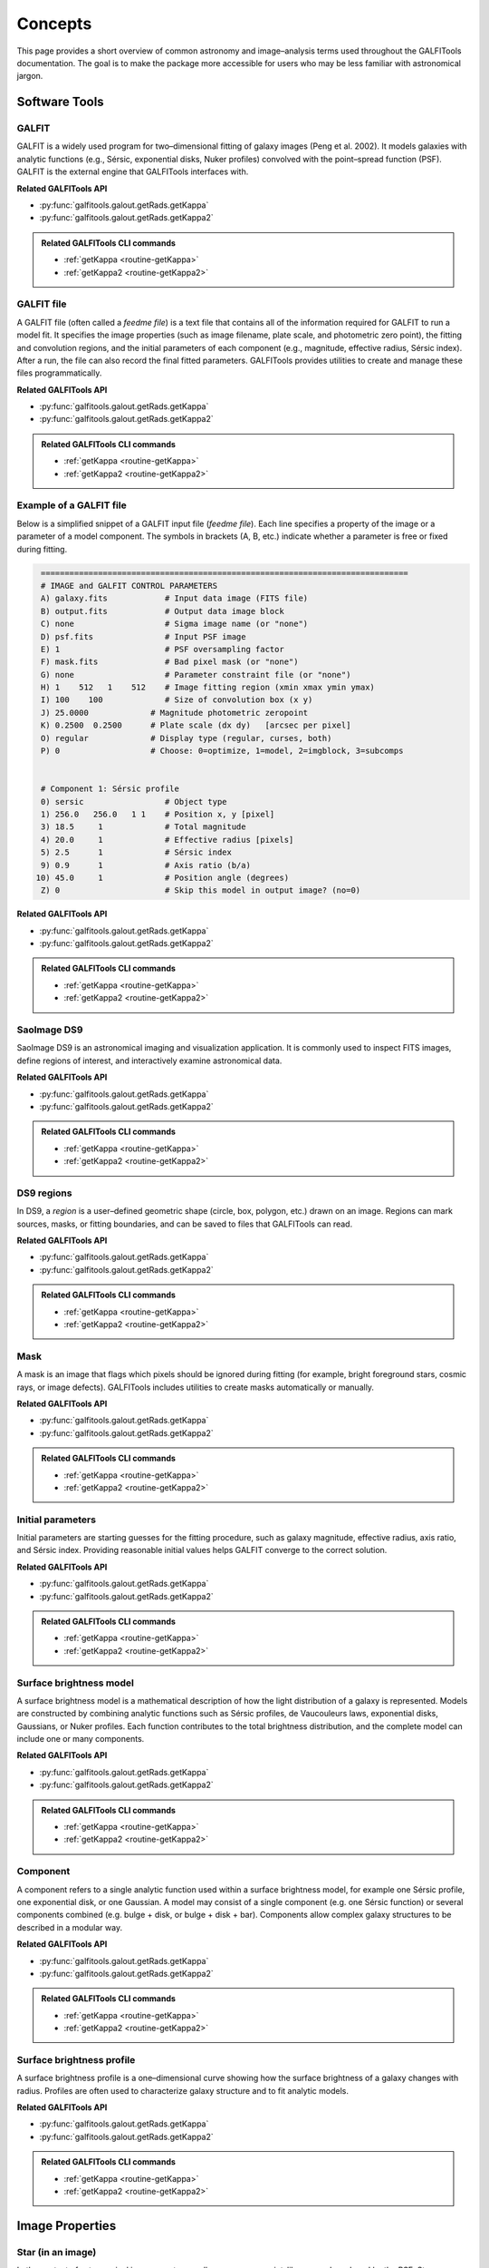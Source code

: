 
Concepts
========

This page provides a short overview of common astronomy and image–analysis
terms used throughout the GALFITools documentation. The goal is to make
the package more accessible for users who may be less familiar with
astronomical jargon.



--------------------
**Software Tools**
--------------------

.. _concept-galfit:

GALFIT
------
GALFIT is a widely used program for two–dimensional fitting of galaxy
images (Peng et al. 2002). It models galaxies with analytic functions
(e.g., Sérsic, exponential disks, Nuker profiles) convolved with the
point–spread function (PSF). GALFIT is the external engine that
GALFITools interfaces with.

**Related GALFITools API**

- :py:func:`galfitools.galout.getRads.getKappa`
- :py:func:`galfitools.galout.getRads.getKappa2`


.. admonition:: Related GALFITools CLI commands
   :class: seealso

   - :ref:`getKappa <routine-getKappa>`
   - :ref:`getKappa2 <routine-getKappa2>`



.. _concept-galfit-file:

GALFIT file
-----------
A GALFIT file (often called a *feedme file*) is a text file that
contains all of the information required for GALFIT to run a model fit.
It specifies the image properties (such as image filename, plate scale,
and photometric zero point), the fitting and convolution regions, and
the initial parameters of each component (e.g., magnitude, effective
radius, Sérsic index). After a run, the file can also record the final
fitted parameters. GALFITools provides utilities to create and manage
these files programmatically.

**Related GALFITools API**

- :py:func:`galfitools.galout.getRads.getKappa`
- :py:func:`galfitools.galout.getRads.getKappa2`


.. admonition:: Related GALFITools CLI commands
   :class: seealso

   - :ref:`getKappa <routine-getKappa>`
   - :ref:`getKappa2 <routine-getKappa2>`


Example of a GALFIT file
------------------------

Below is a simplified snippet of a GALFIT input file (*feedme file*).  
Each line specifies a property of the image or a parameter of a model
component. The symbols in brackets (A, B, etc.) indicate whether a
parameter is free or fixed during fitting.

.. code-block:: text

   =============================================================================
   # IMAGE and GALFIT CONTROL PARAMETERS
   A) galaxy.fits            # Input data image (FITS file)
   B) output.fits            # Output data image block
   C) none                   # Sigma image name (or "none")
   D) psf.fits               # Input PSF image
   E) 1                      # PSF oversampling factor
   F) mask.fits              # Bad pixel mask (or "none")
   G) none                   # Parameter constraint file (or "none")
   H) 1    512   1    512    # Image fitting region (xmin xmax ymin ymax)
   I) 100    100             # Size of convolution box (x y)
   J) 25.0000             # Magnitude photometric zeropoint 
   K) 0.2500  0.2500      # Plate scale (dx dy)   [arcsec per pixel]
   O) regular             # Display type (regular, curses, both)
   P) 0                   # Choose: 0=optimize, 1=model, 2=imgblock, 3=subcomps


   # Component 1: Sérsic profile
   0) sersic                 # Object type
   1) 256.0   256.0   1 1    # Position x, y [pixel]
   3) 18.5     1             # Total magnitude
   4) 20.0     1             # Effective radius [pixels]
   5) 2.5      1             # Sérsic index
   9) 0.9      1             # Axis ratio (b/a)
  10) 45.0     1             # Position angle (degrees)
   Z) 0                      # Skip this model in output image? (no=0)

**Related GALFITools API**

- :py:func:`galfitools.galout.getRads.getKappa`
- :py:func:`galfitools.galout.getRads.getKappa2`


.. admonition:: Related GALFITools CLI commands
   :class: seealso

   - :ref:`getKappa <routine-getKappa>`
   - :ref:`getKappa2 <routine-getKappa2>`


.. _concept-ds9:

SaoImage DS9
------------
SaoImage DS9 is an astronomical imaging and visualization application.
It is commonly used to inspect FITS images, define regions of interest,
and interactively examine astronomical data.

**Related GALFITools API**

- :py:func:`galfitools.galout.getRads.getKappa`
- :py:func:`galfitools.galout.getRads.getKappa2`


.. admonition:: Related GALFITools CLI commands
   :class: seealso

   - :ref:`getKappa <routine-getKappa>`
   - :ref:`getKappa2 <routine-getKappa2>`

.. _concept-ds9-regions:

DS9 regions
-----------
In DS9, a *region* is a user–defined geometric shape (circle, box,
polygon, etc.) drawn on an image. Regions can mark sources, masks,
or fitting boundaries, and can be saved to files that GALFITools 
can read.

**Related GALFITools API**

- :py:func:`galfitools.galout.getRads.getKappa`
- :py:func:`galfitools.galout.getRads.getKappa2`


.. admonition:: Related GALFITools CLI commands
   :class: seealso

   - :ref:`getKappa <routine-getKappa>`
   - :ref:`getKappa2 <routine-getKappa2>`


.. _concept-mask:

Mask
----
A mask is an image that flags which pixels should be ignored during
fitting (for example, bright foreground stars, cosmic rays, or image
defects). GALFITools includes utilities to create masks automatically or
manually.

**Related GALFITools API**

- :py:func:`galfitools.galout.getRads.getKappa`
- :py:func:`galfitools.galout.getRads.getKappa2`


.. admonition:: Related GALFITools CLI commands
   :class: seealso

   - :ref:`getKappa <routine-getKappa>`
   - :ref:`getKappa2 <routine-getKappa2>`


.. _concept-initial-params:

Initial parameters
------------------
Initial parameters are starting guesses for the fitting procedure, such
as galaxy magnitude, effective radius, axis ratio, and Sérsic index.
Providing reasonable initial values helps GALFIT converge to the correct
solution.

**Related GALFITools API**

- :py:func:`galfitools.galout.getRads.getKappa`
- :py:func:`galfitools.galout.getRads.getKappa2`


.. admonition:: Related GALFITools CLI commands
   :class: seealso

   - :ref:`getKappa <routine-getKappa>`
   - :ref:`getKappa2 <routine-getKappa2>`



.. _concept-sb-model:

Surface brightness model
------------------------
A surface brightness model is a mathematical description of how the
light distribution of a galaxy is represented. Models are constructed
by combining analytic functions such as Sérsic profiles, de Vaucouleurs
laws, exponential disks, Gaussians, or Nuker profiles. Each function
contributes to the total brightness distribution, and the complete
model can include one or many components.


**Related GALFITools API**

- :py:func:`galfitools.galout.getRads.getKappa`
- :py:func:`galfitools.galout.getRads.getKappa2`


.. admonition:: Related GALFITools CLI commands
   :class: seealso

   - :ref:`getKappa <routine-getKappa>`
   - :ref:`getKappa2 <routine-getKappa2>`



.. _concept-component:

Component
---------
A component refers to a single analytic function used within a surface
brightness model, for example one Sérsic profile, one exponential disk,
or one Gaussian. A model may consist of a single component (e.g. one
Sérsic function) or several components combined (e.g. bulge + disk,
or bulge + disk + bar). Components allow complex galaxy structures to be
described in a modular way.

**Related GALFITools API**

- :py:func:`galfitools.galout.getRads.getKappa`
- :py:func:`galfitools.galout.getRads.getKappa2`


.. admonition:: Related GALFITools CLI commands
   :class: seealso

   - :ref:`getKappa <routine-getKappa>`
   - :ref:`getKappa2 <routine-getKappa2>`




.. _concept-sbp:

Surface brightness profile
--------------------------
A surface brightness profile is a one–dimensional curve showing how the
surface brightness of a galaxy changes with radius. Profiles are often
used to characterize galaxy structure and to fit analytic models.


**Related GALFITools API**

- :py:func:`galfitools.galout.getRads.getKappa`
- :py:func:`galfitools.galout.getRads.getKappa2`


.. admonition:: Related GALFITools CLI commands
   :class: seealso

   - :ref:`getKappa <routine-getKappa>`
   - :ref:`getKappa2 <routine-getKappa2>`


--------------------
**Image Properties**
--------------------

.. _concept-star-image:

Star (in an image)
------------------
In the context of astronomical images, a *star* usually appears as a
point–like source broadened by the PSF. Stars are often used to
construct PSFs or to calibrate the image.

**Related GALFITools API**

- :py:func:`galfitools.galout.getRads.getKappa`
- :py:func:`galfitools.galout.getRads.getKappa2`


.. admonition:: Related GALFITools CLI commands
   :class: seealso

   - :ref:`getKappa <routine-getKappa>`
   - :ref:`getKappa2 <routine-getKappa2>`


.. _concept-psf:

Point–spread function (PSF)
---------------------------
The point–spread function represents the response of the telescope and
detector to a point source of light (such as a star). It describes the
blurring of the image due to the instrument and atmosphere (for
ground–based observations). GALFIT requires a PSF to deconvolve models.

**Related GALFITools API**

- :py:func:`galfitools.galout.getRads.getKappa`
- :py:func:`galfitools.galout.getRads.getKappa2`


.. admonition:: Related GALFITools CLI commands
   :class: seealso

   - :ref:`getKappa <routine-getKappa>`
   - :ref:`getKappa2 <routine-getKappa2>`




.. _concept-fwhm:

Full Width at Half Maximum (FWHM)
---------------------------------
FWHM is a measure of the width of a profile. It is the distance between
the two points on the profile where the value falls to half of its
maximum. In astronomy, the FWHM of a stellar image provides an estimate
of the PSF size and image resolution.

**Related GALFITools API**

- :py:func:`galfitools.galout.getRads.getKappa`
- :py:func:`galfitools.galout.getRads.getKappa2`


.. admonition:: Related GALFITools CLI commands
   :class: seealso

   - :ref:`getKappa <routine-getKappa>`
   - :ref:`getKappa2 <routine-getKappa2>`



.. _concept-surface-brightness:

Surface brightness (SB)
-----------------------
Surface brightness is the flux received per unit area on the sky,
commonly reported in magnitudes per square arcsecond (mag arcsec⁻²).
It describes how light is distributed across a galaxy image.

**Related GALFITools API**

- :py:func:`galfitools.galout.getRads.getKappa`
- :py:func:`galfitools.galout.getRads.getKappa2`


.. admonition:: Related GALFITools CLI commands
   :class: seealso

   - :ref:`getKappa <routine-getKappa>`
   - :ref:`getKappa2 <routine-getKappa2>`



.. _concept-photometry:

Photometry
----------
Photometry is the measurement of fluxes or magnitudes of astronomical
objects. It can be performed with apertures, PSF fitting, or model
fitting methods such as GALFIT.


**Related GALFITools API**

- :py:func:`galfitools.galout.getRads.getKappa`
- :py:func:`galfitools.galout.getRads.getKappa2`


.. admonition:: Related GALFITools CLI commands
   :class: seealso

   - :ref:`getKappa <routine-getKappa>`
   - :ref:`getKappa2 <routine-getKappa2>`


.. _concept-simulated-galaxy:

Simulated galaxy (photometric)
------------------------------
A simulated galaxy is a synthetic image constructed using analytic
profiles (e.g., Sérsic, exponential disk) and observational effects such
as PSF convolution and noise. Simulated galaxies are used for testing,
teaching, and validating analysis pipelines.

**Related GALFITools API**

- :py:func:`galfitools.galout.getRads.getKappa`
- :py:func:`galfitools.galout.getRads.getKappa2`


.. admonition:: Related GALFITools CLI commands
   :class: seealso

   - :ref:`getKappa <routine-getKappa>`
   - :ref:`getKappa2 <routine-getKappa2>`

.. _concept-sky:

Sky background
--------------
The sky background is the level of light in an image not associated with
the target object. Accurate background estimation is important because
it strongly affects measured magnitudes and profiles.

**Related GALFITools API**

- :py:func:`galfitools.galout.getRads.getKappa`
- :py:func:`galfitools.galout.getRads.getKappa2`


.. admonition:: Related GALFITools CLI commands
   :class: seealso

   - :ref:`getKappa <routine-getKappa>`
   - :ref:`getKappa2 <routine-getKappa2>`


.. _concept-magnitude:

Magnitude
---------
Magnitude is a logarithmic measure of the brightness of an astronomical
object. A decrease of 1 magnitude corresponds to an increase in
brightness by a factor of about 2.512. Fainter objects have larger
magnitude values, while brighter objects have smaller values.


**Related GALFITools API**

- :py:func:`galfitools.galout.getRads.getKappa`
- :py:func:`galfitools.galout.getRads.getKappa2`


.. admonition:: Related GALFITools CLI commands
   :class: seealso

   - :ref:`getKappa <routine-getKappa>`
   - :ref:`getKappa2 <routine-getKappa2>`


.. _concept-convolution:

Convolution
-----------
In image analysis, convolution is the process of combining two
functions, such as a model galaxy image and the point–spread function
(PSF), to simulate how the model would appear through a telescope and
detector. GALFIT uses convolution to compare model components with the
observed data.

**Related GALFITools API**

- :py:func:`galfitools.galout.getRads.getKappa`
- :py:func:`galfitools.galout.getRads.getKappa2`


.. admonition:: Related GALFITools CLI commands
   :class: seealso

   - :ref:`getKappa <routine-getKappa>`
   - :ref:`getKappa2 <routine-getKappa2>`


.. _concept-sigma-image:

Sigma image
-----------
A sigma image is an auxiliary image where each pixel value represents
the estimated standard deviation (uncertainty) of the corresponding
pixel in the science image. GALFIT can use a sigma image to weight the
fit, giving less importance to noisy pixels.

**Related GALFITools API**

- :py:func:`galfitools.galout.getRads.getKappa`
- :py:func:`galfitools.galout.getRads.getKappa2`


.. admonition:: Related GALFITools CLI commands
   :class: seealso

   - :ref:`getKappa <routine-getKappa>`
   - :ref:`getKappa2 <routine-getKappa2>`



.. _concept-mag-zero:

Magnitude zero point
--------------------
The magnitude zero point is a calibration constant that converts between
instrumental fluxes (in counts or electrons) and standard magnitudes. It
depends on the instrument, filter, and exposure time. A correct zero
point ensures that fitted magnitudes can be compared with standard
photometric systems.

**Related GALFITools API**

- :py:func:`galfitools.galout.getRads.getKappa`
- :py:func:`galfitools.galout.getRads.getKappa2`


.. admonition:: Related GALFITools CLI commands
   :class: seealso

   - :ref:`getKappa <routine-getKappa>`
   - :ref:`getKappa2 <routine-getKappa2>`



.. _concept-plate-scale:

Plate scale
-----------
The plate scale is the conversion factor between pixel units in the
image and angular units on the sky, usually expressed in arcseconds per
pixel. It depends on the telescope optics and detector.

**Related GALFITools API**

- :py:func:`galfitools.galout.getRads.getKappa`
- :py:func:`galfitools.galout.getRads.getKappa2`


.. admonition:: Related GALFITools CLI commands
   :class: seealso

   - :ref:`getKappa <routine-getKappa>`
   - :ref:`getKappa2 <routine-getKappa2>`



.. _concept-axis-ratio:

Axis ratio
----------
The axis ratio (*b/a*) is the ratio of the minor axis length (*b*) to
the major axis length (*a*) of an ellipse that describes the projected
shape of a galaxy component. Values near 1 correspond to nearly circular
objects, while smaller values indicate more elongated shapes.


**Related GALFITools API**

- :py:func:`galfitools.galout.getRads.getKappa`
- :py:func:`galfitools.galout.getRads.getKappa2`


.. admonition:: Related GALFITools CLI commands
   :class: seealso

   - :ref:`getKappa <routine-getKappa>`
   - :ref:`getKappa2 <routine-getKappa2>`



------------------------------
**Galaxy Components**
------------------------------


.. _concept-bulge:

Bulge
-------

The bulge is the central, spheroidal component of a galaxy. It is
generally more concentrated and has higher surface brightness than the
surrounding disk.

**Related GALFITools API**

- :py:func:`galfitools.galout.getRads.getKappa`
- :py:func:`galfitools.galout.getRads.getKappa2`


.. admonition:: Related GALFITools CLI commands
   :class: seealso

   - :ref:`getKappa <routine-getKappa>`
   - :ref:`getKappa2 <routine-getKappa2>`



.. _concept-disk:

Disk
-------

The disk is the flattened, rotating component of a galaxy, typically
hosting spiral arms and ongoing star formation. Its brightness profile
is often well described by an exponential law.


**Related GALFITools API**

- :py:func:`galfitools.galout.getRads.getKappa`
- :py:func:`galfitools.galout.getRads.getKappa2`


.. admonition:: Related GALFITools CLI commands
   :class: seealso

   - :ref:`getKappa <routine-getKappa>`
   - :ref:`getKappa2 <routine-getKappa2>`


.. _concept-bar:

Galactic bar
----------------

A bar is an elongated structure of stars crossing the central region of
a disk galaxy. Bars redistribute angular momentum and can drive gas
inflows toward the galaxy center.

**Related GALFITools API**

- :py:func:`galfitools.galout.getRads.getKappa`
- :py:func:`galfitools.galout.getRads.getKappa2`


.. admonition:: Related GALFITools CLI commands
   :class: seealso

   - :ref:`getKappa <routine-getKappa>`
   - :ref:`getKappa2 <routine-getKappa2>`


.. _concept-bt:


Bulge–to–total luminosity ratio (B/T)
---------------------------------------

The bulge–to–total luminosity ratio is the fraction of a galaxy’s total
light that comes from the bulge compared to the sum of bulge and disk.
It is commonly used to quantify galaxy morphology.

**Related GALFITools API**

- :py:func:`galfitools.galout.getRads.getKappa`
- :py:func:`galfitools.galout.getRads.getKappa2`


.. admonition:: Related GALFITools CLI commands
   :class: seealso

   - :ref:`getKappa <routine-getKappa>`
   - :ref:`getKappa2 <routine-getKappa2>`

.. _concept-effective-radius:

Effective radius (Re)
-----------------------

The effective radius is the radius of a circular aperture that contains
half of the total light of a galaxy or model component. It is a standard
measure of galaxy size.

**Related GALFITools API**

- :py:func:`galfitools.galout.getRads.getKappa`
- :py:func:`galfitools.galout.getRads.getKappa2`


.. admonition:: Related GALFITools CLI commands
   :class: seealso

   - :ref:`getKappa <routine-getKappa>`
   - :ref:`getKappa2 <routine-getKappa2>`


------------------------------
**Modeling and Mathematics**
------------------------------

.. _concept-sersic:

Sérsic profile and index
------------------------
A Sérsic profile is a mathematical function that describes how the
brightness of a galaxy varies with radius. The **Sérsic index** (*n*)
controls the shape of the profile: low *n* values represent disk–like,
exponential profiles, while high *n* values represent more concentrated,
bulge–like profiles.

**Related GALFITools API**

- :py:func:`galfitools.galout.getRads.getKappa`
- :py:func:`galfitools.galout.getRads.getKappa2`


.. admonition:: Related GALFITools CLI commands
   :class: seealso

   - :ref:`getKappa <routine-getKappa>`
   - :ref:`getKappa2 <routine-getKappa2>`


.. _concept-mge:

Multi–Gaussian Expansion (MGE)
------------------------------
The Multi–Gaussian Expansion (MGE) method represents a complex
two–dimensional light distribution as a sum of multiple two–dimensional
Gaussian functions. This approach provides a flexible but compact way to
model galaxy surface brightness profiles and is often used as input for
dynamical modeling.

**Related GALFITools API**

- :py:func:`galfitools.galout.getRads.getKappa`
- :py:func:`galfitools.galout.getRads.getKappa2`


.. admonition:: Related GALFITools CLI commands
   :class: seealso

   - :ref:`getKappa <routine-getKappa>`
   - :ref:`getKappa2 <routine-getKappa2>`

.. _concept-nuker:

Nuker profile
-------------
The Nuker profile is a broken power–law function used to describe the
inner surface brightness distribution of galaxies, especially elliptical
galaxies and bulges. It is defined by an inner slope, an outer slope,
a break radius where the transition occurs, and a smoothness parameter
that controls how sharp the transition is. The Nuker profile was
introduced by Lauer et al. (1995) to fit the central light profiles of
early–type galaxies observed with the Hubble Space Telescope.

**Related GALFITools API**

- :py:func:`galfitools.galout.getRads.getKappa`
- :py:func:`galfitools.galout.getRads.getKappa2`


.. admonition:: Related GALFITools CLI commands
   :class: seealso

   - :ref:`getKappa <routine-getKappa>`
   - :ref:`getKappa2 <routine-getKappa2>`



.. _concept-break-radius:

Break radius (Nuker function)
-----------------------------
In the Nuker profile, the break radius is the scale at which the slope
of the surface brightness profile changes from the inner power–law to
the outer power–law regime.

**Related GALFITools API**

- :py:func:`galfitools.galout.getRads.getKappa`
- :py:func:`galfitools.galout.getRads.getKappa2`


.. admonition:: Related GALFITools CLI commands
   :class: seealso

   - :ref:`getKappa <routine-getKappa>`
   - :ref:`getKappa2 <routine-getKappa2>`


.. _concept-gamma-radius:

Gamma radius (Nuker function)
-----------------------------
The gamma radius is defined as the radius where the negative logarithmic
slope of the Nuker profile equals 0.5. It is used as a scale indicator
for the transition between the core and outer regions.

**Related GALFITools API**

- :py:func:`galfitools.galout.getRads.getKappa`
- :py:func:`galfitools.galout.getRads.getKappa2`


.. admonition:: Related GALFITools CLI commands
   :class: seealso

   - :ref:`getKappa <routine-getKappa>`
   - :ref:`getKappa2 <routine-getKappa2>`


.. _concept-slope:

Slope of a function
-------------------
The slope of a function is the rate at which the function changes with
respect to its variable. In logarithmic surface brightness profiles,
slopes describe how steeply brightness declines with radius.

**Related GALFITools API**

- :py:func:`galfitools.galout.getRads.getKappa`
- :py:func:`galfitools.galout.getRads.getKappa2`


.. admonition:: Related GALFITools CLI commands
   :class: seealso

   - :ref:`getKappa <routine-getKappa>`
   - :ref:`getKappa2 <routine-getKappa2>`


.. _concept-kappa:

Kappa (κ)
---------
In mathematics, κ (kappa) is commonly used to denote curvature. For a
curve, curvature measures how quickly the direction of the tangent
changes with position. In galaxy dynamics, κ often appears as the
*epicyclic frequency*, describing the radial oscillations of stars in a
disk around their guiding center orbit. See
`Wikipedia: Curvature <https://en.wikipedia.org/wiki/Curvature>`_ for
the mathematical definition.




**Related GALFITools API**

- :py:func:`galfitools.galout.getRads.getKappa`
- :py:func:`galfitools.galout.getRads.getKappa2`


.. admonition:: Related GALFITools CLI commands
   :class: seealso

   - :ref:`getKappa <routine-getKappa>`
   - :ref:`getKappa2 <routine-getKappa2>`

